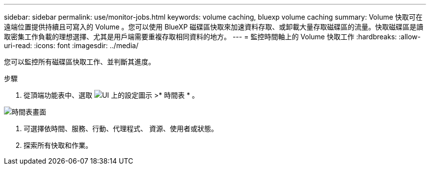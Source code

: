 ---
sidebar: sidebar 
permalink: use/monitor-jobs.html 
keywords: volume caching, bluexp volume caching 
summary: Volume 快取可在遠端位置提供持續且可寫入的 Volume 。您可以使用 BlueXP 磁碟區快取來加速資料存取、或卸載大量存取磁碟區的流量。快取磁碟區是讀取密集工作負載的理想選擇、尤其是用戶端需要重複存取相同資料的地方。 
---
= 監控時間軸上的 Volume 快取工作
:hardbreaks:
:allow-uri-read: 
:icons: font
:imagesdir: ../media/


[role="lead"]
您可以監控所有磁碟區快取工作、並判斷其進度。

.步驟
. 從頂端功能表中、選取 image:settings-icon.png["UI 上的設定圖示"] >* 時間表 * 。


image:timeline.png["時間表畫面"]

. 可選擇依時間、服務、行動、代理程式、 資源、使用者或狀態。
. 探索所有快取和作業。

